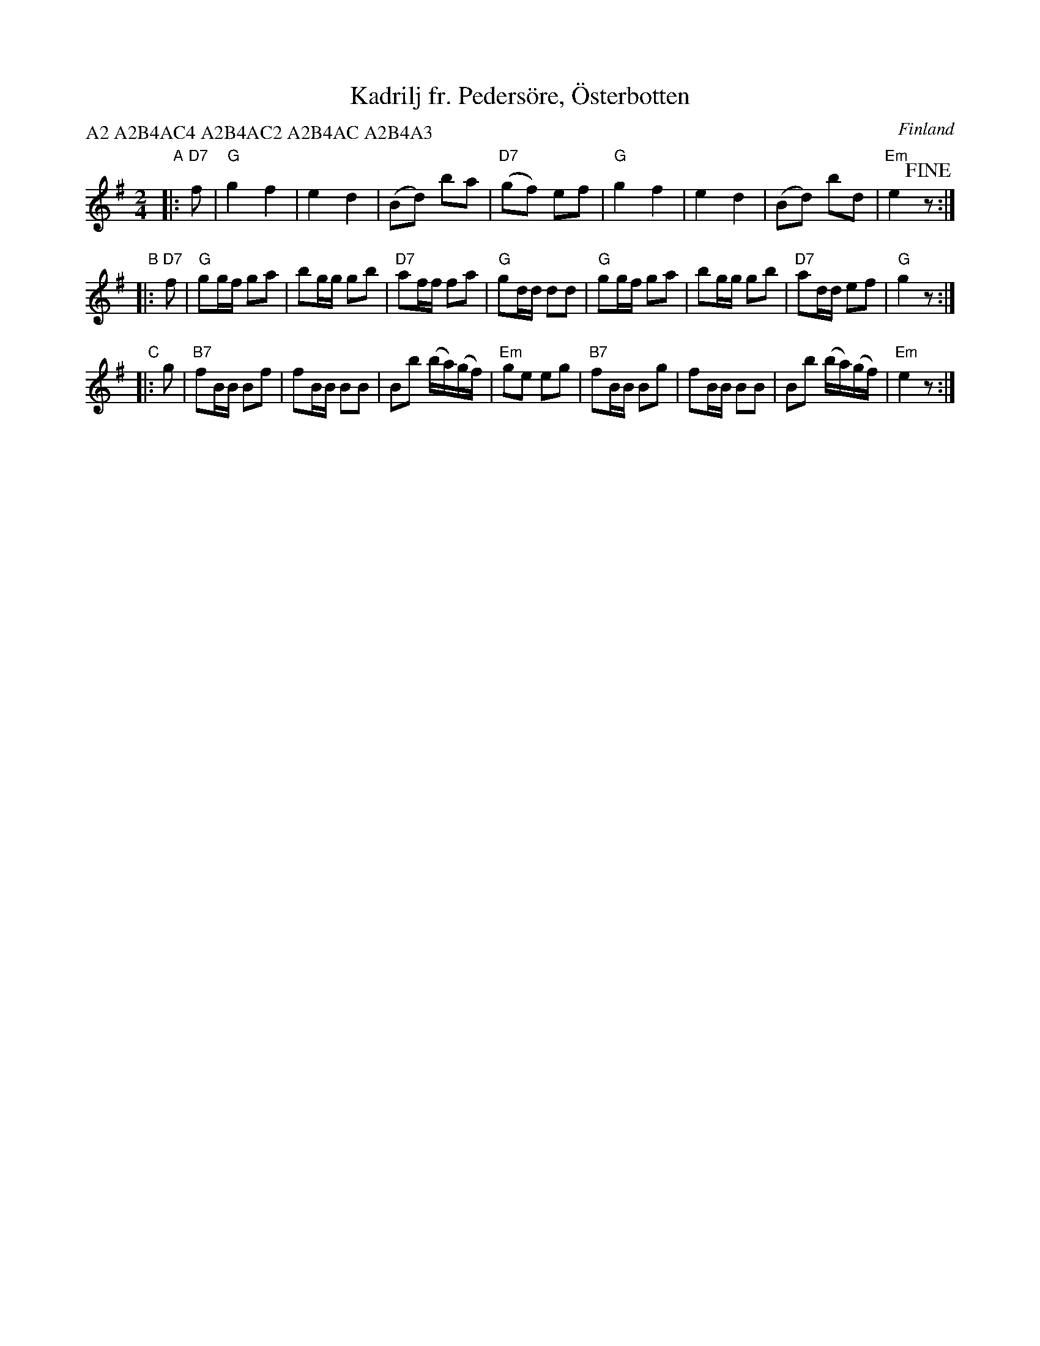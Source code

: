 X: 1
T: Kadrilj fr. Peders\"ore, \"Osterbotten
O: Finland
N: Uppt. av Alfr. Anderssen
Z: 2013 John Chambers <jc:trillian.mit.edu>
P: A2 A2B4AC4 A2B4AC2 A2B4AC A2B4A3
M: 2/4
L: 1/16
K: G
"A"|: "D7"f2 |\
"G"g4 f4 | e4 d4 | (B2d2) b2a2 | "D7"(g2f2) e2f2 |\
"G"g4 f4 | e4 d4 | (B2d2) b2d2 | "Em"e4 !fine!z2 :|
"B"|: "D7"f2 |\
"G"g2gf g2a2 | b2gg g2b2 | "D7"a2ff f2a2 | "G"g2dd d2d2 |\
"G"g2gf g2a2 | b2gg g2b2 | "D7"a2dd e2f2 | "G"g4 z2 :|
"C"|: g2 |\
"B7"f2BB B2f2 | f2BB B2B2 | B2b2 (ba)(gf) | "Em"g2e2 e2g2 |\
"B7"f2BB B2g2 | f2BB B2B2 | B2b2 (ba)(gf) | "Em"e4 z2 :|
